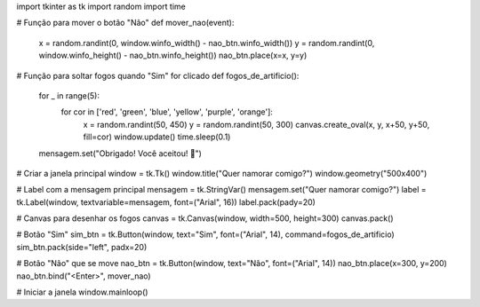 import tkinter as tk
import random
import time

# Função para mover o botão "Não"
def mover_nao(event):
    x = random.randint(0, window.winfo_width() - nao_btn.winfo_width())
    y = random.randint(0, window.winfo_height() - nao_btn.winfo_height())
    nao_btn.place(x=x, y=y)

# Função para soltar fogos quando "Sim" for clicado
def fogos_de_artificio():
    for _ in range(5):
        for cor in ['red', 'green', 'blue', 'yellow', 'purple', 'orange']:
            x = random.randint(50, 450)
            y = random.randint(50, 300)
            canvas.create_oval(x, y, x+50, y+50, fill=cor)
            window.update()
            time.sleep(0.1)
    mensagem.set("Obrigado! Você aceitou! 💖")

# Criar a janela principal
window = tk.Tk()
window.title("Quer namorar comigo?")
window.geometry("500x400")

# Label com a mensagem principal
mensagem = tk.StringVar()
mensagem.set("Quer namorar comigo?")
label = tk.Label(window, textvariable=mensagem, font=("Arial", 16))
label.pack(pady=20)

# Canvas para desenhar os fogos
canvas = tk.Canvas(window, width=500, height=300)
canvas.pack()

# Botão "Sim"
sim_btn = tk.Button(window, text="Sim", font=("Arial", 14), command=fogos_de_artificio)
sim_btn.pack(side="left", padx=20)

# Botão "Não" que se move
nao_btn = tk.Button(window, text="Não", font=("Arial", 14))
nao_btn.place(x=300, y=200)
nao_btn.bind("<Enter>", mover_nao)

# Iniciar a janela
window.mainloop()

